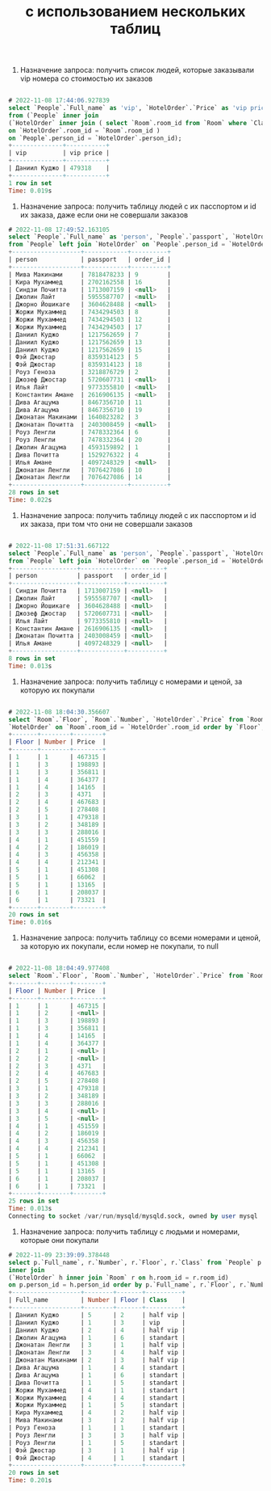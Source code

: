 #+title: с использованием нескольких таблиц


1. Назначение запроса: получить список людей, которые заказывали vip номера со стоимостью их заказов

#+BEGIN_SRC sql

# 2022-11-08 17:44:06.927839
select `People`.`Full_name` as 'vip', `HotelOrder`.`Price` as 'vip price'
from (`People` inner join
(`HotelOrder` inner join ( select `Room`.room_id from `Room` where `Class` = 'vip' ) as Room
on `HotelOrder`.room_id = `Room`.room_id )
on `People`.person_id = `HotelOrder`.person_id);
+--------------+-----------+
| vip          | vip price |
+--------------+-----------+
| Даниил Куджо | 479318    |
+--------------+-----------+
1 row in set
Time: 0.019s

#+END_SRC

2. Назначение запроса: получить таблицу людей с их пасспортом и id их заказа, даже если они не совершали заказов

#+BEGIN_SRC sql
# 2022-11-08 17:49:52.163105
select `People`.`Full_name` as 'person', `People`.`passport`, `HotelOrder`.`order_id` as 'order_id'
from `People` left join `HotelOrder` on `People`.person_id = `HotelOrder`.person_id;
+-------------------+------------+----------+
| person            | passport   | order_id |
+-------------------+------------+----------+
| Мива Макинами     | 7818478233 | 9        |
| Кира Мухаммед     | 2702162558 | 16       |
| Синдзи Почитта    | 1713007159 | <null>   |
| Джолин Лайт       | 5955587707 | <null>   |
| Джорно Йошикаге   | 3604628488 | <null>   |
| Жоржи Мухаммед    | 7434294503 | 8        |
| Жоржи Мухаммед    | 7434294503 | 12       |
| Жоржи Мухаммед    | 7434294503 | 17       |
| Даниил Куджо      | 1217562659 | 7        |
| Даниил Куджо      | 1217562659 | 13       |
| Даниил Куджо      | 1217562659 | 15       |
| Фэй Джостар       | 8359314123 | 5        |
| Фэй Джостар       | 8359314123 | 18       |
| Роуз Геноза       | 3218876729 | 2        |
| Джозеф Джостар    | 5720607731 | <null>   |
| Илья Лайт         | 9773355810 | <null>   |
| Константин Амане  | 2616906135 | <null>   |
| Дива Агацума      | 8467356710 | 11       |
| Дива Агацума      | 8467356710 | 19       |
| Джонатан Макинами | 1640823282 | 3        |
| Джонатан Почитта  | 2403008459 | <null>   |
| Роуз Ленгли       | 7478332364 | 6        |
| Роуз Ленгли       | 7478332364 | 20       |
| Джолин Агацума    | 4593159892 | 1        |
| Дива Почитта      | 1529276322 | 4        |
| Илья Амане        | 4097248329 | <null>   |
| Джонатан Ленгли   | 7076427086 | 10       |
| Джонатан Ленгли   | 7076427086 | 14       |
+-------------------+------------+----------+
28 rows in set
Time: 0.022s

#+END_SRC

3. Назначение запроса: получить таблицу людей с их пасспортом и id их заказа, при том что они не совершали заказов

#+BEGIN_SRC sql

# 2022-11-08 17:51:31.667122
select `People`.`Full_name` as 'person', `People`.`passport`, `HotelOrder`.`order_id` as 'order_id'
from `People` left join `HotelOrder` on `People`.person_id = `HotelOrder`.person_id where `order_id` <=> null;
+------------------+------------+----------+
| person           | passport   | order_id |
+------------------+------------+----------+
| Синдзи Почитта   | 1713007159 | <null>   |
| Джолин Лайт      | 5955587707 | <null>   |
| Джорно Йошикаге  | 3604628488 | <null>   |
| Джозеф Джостар   | 5720607731 | <null>   |
| Илья Лайт        | 9773355810 | <null>   |
| Константин Амане | 2616906135 | <null>   |
| Джонатан Почитта | 2403008459 | <null>   |
| Илья Амане       | 4097248329 | <null>   |
+------------------+------------+----------+
8 rows in set
Time: 0.013s

#+END_SRC

4. Назначение запроса: получить таблицу с номерами и ценой, за которую их покупали

#+BEGIN_SRC sql

# 2022-11-08 18:04:30.356607
select `Room`.`Floor`, `Room`.`Number`, `HotelOrder`.`Price` from `Room` right join
`HotelOrder` on `Room`.room_id = `HotelOrder`.room_id order by `Floor`, `Number`;
+-------+--------+--------+
| Floor | Number | Price  |
+-------+--------+--------+
| 1     | 1      | 467315 |
| 1     | 3      | 198893 |
| 1     | 3      | 356811 |
| 1     | 4      | 364377 |
| 1     | 4      | 14165  |
| 2     | 3      | 4371   |
| 2     | 4      | 467683 |
| 2     | 5      | 278408 |
| 3     | 1      | 479318 |
| 3     | 2      | 348189 |
| 3     | 3      | 288016 |
| 4     | 1      | 451559 |
| 4     | 2      | 186019 |
| 4     | 3      | 456358 |
| 4     | 4      | 212341 |
| 5     | 1      | 451308 |
| 5     | 1      | 66062  |
| 5     | 1      | 13165  |
| 6     | 1      | 208037 |
| 6     | 1      | 73321  |
+-------+--------+--------+
20 rows in set
Time: 0.016s

#+END_SRC

5. Назначение запроса: получить таблицу со всеми номерами и ценой, за которую их покупали, если номер не покупали, то null

#+BEGIN_SRC sql

# 2022-11-08 18:04:49.977408
select `Room`.`Floor`, `Room`.`Number`, `HotelOrder`.`Price` from `Room` left join `HotelOrder` on `Room`.room_id = `HotelOrder`.room_id order by `Floor`, `Number`;
+-------+--------+--------+
| Floor | Number | Price  |
+-------+--------+--------+
| 1     | 1      | 467315 |
| 1     | 2      | <null> |
| 1     | 3      | 198893 |
| 1     | 3      | 356811 |
| 1     | 4      | 14165  |
| 1     | 4      | 364377 |
| 2     | 1      | <null> |
| 2     | 2      | <null> |
| 2     | 3      | 4371   |
| 2     | 4      | 467683 |
| 2     | 5      | 278408 |
| 3     | 1      | 479318 |
| 3     | 2      | 348189 |
| 3     | 3      | 288016 |
| 3     | 4      | <null> |
| 3     | 5      | <null> |
| 4     | 1      | 451559 |
| 4     | 2      | 186019 |
| 4     | 3      | 456358 |
| 4     | 4      | 212341 |
| 5     | 1      | 66062  |
| 5     | 1      | 451308 |
| 5     | 1      | 13165  |
| 6     | 1      | 208037 |
| 6     | 1      | 73321  |
+-------+--------+--------+
25 rows in set
Time: 0.013s
Connecting to socket /var/run/mysqld/mysqld.sock, owned by user mysql

#+END_SRC

6. Назначение запроса: получить таблицу с людьми и номерами, которые они покупали

#+BEGIN_SRC sql
# 2022-11-09 23:39:09.378448
select p.`Full_name`, r.`Number`, r.`Floor`, r.`Class` from `People` p
inner join
(`HotelOrder` h inner join `Room` r on h.room_id = r.room_id)
on p.person_id = h.person_id order by p.`Full_name`, r.`Floor`, r.`Number`;
+-------------------+--------+-------+----------+
| Full_name         | Number | Floor | Class    |
+-------------------+--------+-------+----------+
| Даниил Куджо      | 5      | 2     | half vip |
| Даниил Куджо      | 1      | 3     | vip      |
| Даниил Куджо      | 2      | 4     | half vip |
| Джолин Агацума    | 1      | 6     | standart |
| Джонатан Ленгли   | 3      | 1     | half vip |
| Джонатан Ленгли   | 3      | 4     | half vip |
| Джонатан Макинами | 2      | 3     | half vip |
| Дива Агацума      | 1      | 4     | standart |
| Дива Агацума      | 1      | 6     | standart |
| Дива Почитта      | 1      | 5     | standart |
| Жоржи Мухаммед    | 4      | 1     | standart |
| Жоржи Мухаммед    | 4      | 4     | standart |
| Жоржи Мухаммед    | 1      | 5     | standart |
| Кира Мухаммед     | 4      | 2     | half vip |
| Мива Макинами     | 3      | 2     | half vip |
| Роуз Геноза       | 1      | 1     | standart |
| Роуз Ленгли       | 3      | 3     | half vip |
| Роуз Ленгли       | 1      | 5     | standart |
| Фэй Джостар       | 3      | 1     | half vip |
| Фэй Джостар       | 4      | 1     | standart |
+-------------------+--------+-------+----------+
20 rows in set
Time: 0.201s


#+END_SRC
